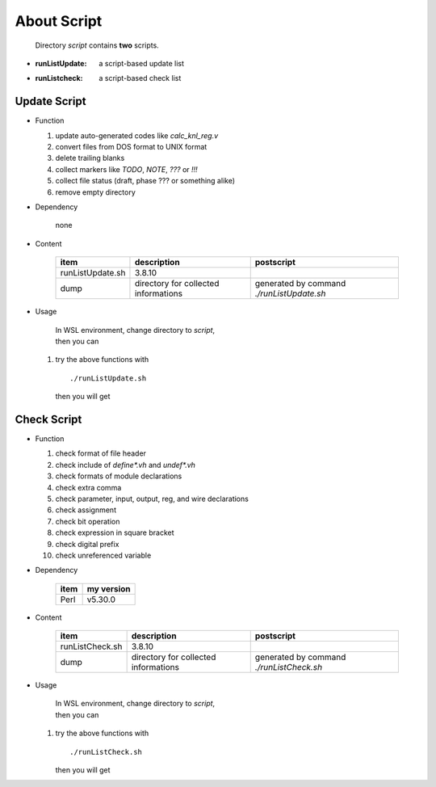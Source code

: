 .. -----------------------------------------------------------------------------
   ..
   ..  Filename       : index.rst
   ..  Author         : Huang Leilei
   ..  Status         : draft
   ..  Created        : 2025-02-18
   ..  Description    : about script
   ..
.. -----------------------------------------------------------------------------

About Script
============

   Directory *script* contains **two** scripts.

*  :runListUpdate: a script-based update list
*  :runListcheck: a script-based check list


Update Script
-------------

*  Function

   #. update auto-generated codes like *calc_knl_reg.v*
   #. convert files from DOS format to UNIX format
   #. delete trailing blanks
   #. collect markers like *TODO*, *NOTE*, *???* or *!!!*
   #. collect file status (draft, phase ??? or something alike)
   #. remove empty directory

*  Dependency

      none

*  Content

      .. table::
         :align: left
         :widths: auto

         ================== ====================================== ============
          item               description                            postscript
         ================== ====================================== ============
          runListUpdate.sh   3.8.10
          dump               directory for collected informations   generated by command *./runListUpdate.sh*
         ================== ====================================== ============

*  Usage

      |  In WSL environment, change directory to *script*,
      |  then you can

   #. try the above functions with

      ::

         ./runListUpdate.sh

      then you will get

      .. +++++++++++ uncommented to help the decision of width

      .. image:: runListUpdate_0.png
         :width: 295

      \

      .. +++++++++++ uncommented to help the decision of width

      .. image:: runListUpdate_1.png
         :width: 495

Check Script
------------

*  Function

   #. check format of file header
   #. check include of *define\*.vh* and *undef\*.vh*
   #. check formats of module declarations
   #. check extra comma
   #. check parameter, input, output, reg, and wire declarations
   #. check assignment
   #. check bit operation
   #. check expression in square bracket
   #. check digital prefix
   #. check unreferenced variable

*  Dependency

      .. table::
         :align: left
         :widths: auto

         ====== ============
          item   my version
         ====== ============
          Perl   v5.30.0
         ====== ============

*  Content

      .. table::
         :align: left
         :widths: auto

         ================= ====================================== ============
          item              description                            postscript
         ================= ====================================== ============
          runListCheck.sh   3.8.10
          dump              directory for collected informations   generated by command *./runListCheck.sh*
         ================= ====================================== ============

*  Usage

      |  In WSL environment, change directory to *script*,
      |  then you can

   #. try the above functions with

      ::

         ./runListCheck.sh

      then you will get

      .. +++++++++++ uncommented to help the decision of width

      .. image:: runListCheck_0.png
         :width: 450

      \

      .. +++++++++++ uncommented to help the decision of width

      .. image:: runListCheck_1.png
         :width: 205
